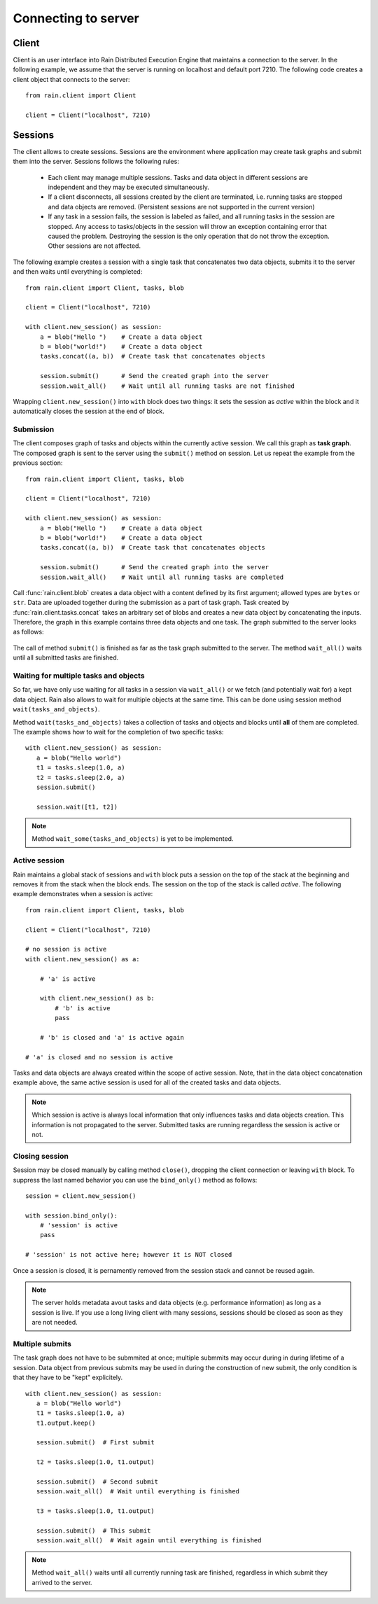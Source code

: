 
Connecting to server
********************

Client
======

Client is an user interface into Rain Distributed Execution Engine that
maintains a connection to the server. In the following example, we assume that
the server is running on localhost and default port 7210. The following code
creates a client object that connects to the server::

  from rain.client import Client

  client = Client("localhost", 7210)


Sessions
========

The client allows to create sessions. Sessions are the environment where
application may create task graphs and submit them into the server. Sessions
follows the following rules:

  * Each client may manage multiple sessions. Tasks and data object in different
    sessions are independent and they may be executed simultaneously.

  * If a client disconnects, all sessions created by the client are terminated,
    i.e. running tasks are stopped and data objects are removed.
    (Persistent sessions are not supported in the current version)

  * If any task in a session fails, the session is labeled as failed, and all
    running tasks in the session are stopped. Any access to tasks/objects in the
    session will throw an exception containing error that caused the problem.
    Destroying the session is the only operation that do not throw the exception.
    Other sessions are not affected.

The following example creates a session with a single task that concatenates
two data objects, submits it to the server and then waits until everything is
completed::

  from rain.client import Client, tasks, blob

  client = Client("localhost", 7210)

  with client.new_session() as session:
      a = blob("Hello ")    # Create a data object
      b = blob("world!")    # Create a data object
      tasks.concat((a, b))  # Create task that concatenates objects

      session.submit()      # Send the created graph into the server
      session.wait_all()    # Wait until all running tasks are not finished      

Wrapping ``client.new_session()`` into ``with`` block does two things: it sets
the session as *active* within the block and it automatically closes the
session at the end of block.


Submission
----------

The client composes graph of tasks and objects within the currently active
session. We call this graph as **task graph**. The composed graph is sent to
the server using the ``submit()`` method on session. Let us repeat the example
from the previous section::

  from rain.client import Client, tasks, blob

  client = Client("localhost", 7210)

  with client.new_session() as session:
      a = blob("Hello ")    # Create a data object
      b = blob("world!")    # Create a data object
      tasks.concat((a, b))  # Create task that concatenates objects

      session.submit()      # Send the created graph into the server
      session.wait_all()    # Wait until all running tasks are completed      

Call :func:`rain.client.blob` creates a data object with a content defined by
its first argument; allowed types are ``bytes`` or ``str``. Data are uploaded
together during the submission as a part of task graph. Task created by
:func:`rain.client.tasks.concat` takes an arbitrary set of blobs and creates a
new data object by concatenating the inputs. Therefore, the graph in this
example contains three data objects and one task. The graph submitted to the
server looks as follows:

.. figure:: imgs/helloworld.svg
   :alt: Example of task graph

The call of method ``submit()`` is finished as far as the task graph submitted
to the server. The method ``wait_all()`` waits until all submitted tasks are
finished.


Waiting for multiple tasks and objects
--------------------------------------

So far, we have only use waiting for all tasks in a session via ``wait_all()``
or we fetch (and potentially wait for) a kept data object. Rain also allows to
wait for multiple objects at the same time. This can be done using session
method ``wait(tasks_and_objects)``.

Method ``wait(tasks_and_objects)`` takes a collection of tasks and objects and
blocks until **all** of them are completed. The example shows how to wait for
the completion of two specific tasks::

   with client.new_session() as session:
      a = blob("Hello world")
      t1 = tasks.sleep(1.0, a)
      t2 = tasks.sleep(2.0, a)
      session.submit()

      session.wait([t1, t2])

.. note::

  Method ``wait_some(tasks_and_objects)`` is yet to be implemented.


Active session
--------------

Rain maintains a global stack of sessions and ``with`` block puts a session on
the top of the stack at the beginning and removes it from the stack when the
block ends. The session on the top of the stack is called *active*. The
following example demonstrates when a session is active::

  from rain.client import Client, tasks, blob

  client = Client("localhost", 7210)

  # no session is active
  with client.new_session() as a:

      # 'a' is active

      with client.new_session() as b:
          # 'b' is active
          pass

      # 'b' is closed and 'a' is active again

  # 'a' is closed and no session is active

Tasks and data objects are always created within the scope of
active session. Note, that in the data object concatenation example above,
the same active session is used for all of the created tasks and data objects.

.. note::

   Which session is active is always local information that only influences
   tasks and data objects creation. This information is not propagated to the
   server. Submitted tasks are running regardless the session is active or not.


Closing session
---------------

Session may be closed manually by calling method ``close()``, dropping the
client connection or leaving ``with`` block. To suppress the last named
behavior you can use the ``bind_only()`` method as follows::

  session = client.new_session()

  with session.bind_only():
      # 'session' is active
      pass

  # 'session' is not active here; however it is NOT closed

Once a session is closed, it is pernamently removed from the session stack and
cannot be reused again.

.. note::

  The server holds metadata avout tasks and data objects (e.g. performance
  information) as long as a session is live. If you use a long living client
  with many sessions, sessions should be closed as soon as they are not needed.


Multiple submits
----------------

The task graph does not have to be submmited at once; multiple submmits may
occur during in during lifetime of a session. Data object from previous submits
may be used in during the construction of new submit, the only condition is that
they have to be "kept" explicitely.

::

   with client.new_session() as session:
      a = blob("Hello world")
      t1 = tasks.sleep(1.0, a)
      t1.output.keep()

      session.submit()  # First submit

      t2 = tasks.sleep(1.0, t1.output)

      session.submit()  # Second submit
      session.wait_all()  # Wait until everything is finished

      t3 = tasks.sleep(1.0, t1.output)

      session.submit()  # This submit
      session.wait_all()  # Wait again until everything is finished

.. note::

  Method ``wait_all()`` waits until all currently running task are finished,
  regardless in which submit they arrived to the server.
